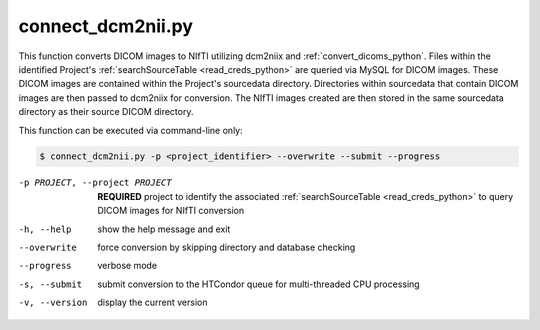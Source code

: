 .. _connect_dcm2nii_python:

connect_dcm2nii.py
==========================

    
This function converts DICOM images to NIfTI utilizing dcm2niix and :ref:`convert_dicoms_python`. Files within the identified Project's :ref:`searchSourceTable <read_creds_python>`
are queried via MySQL for DICOM images. These DICOM images are contained within the Project's sourcedata directory. Directories within sourcedata that contain DICOM images are then passed to dcm2niix for 
conversion. The NIfTI images created are then stored in the same sourcedata directory as their source DICOM directory.

.. seealso::
    The `dcm2niix <https://www.nitrc.org/plugins/mwiki/index.php/dcm2nii:MainPage>`_ is the most common tool for DICOM-to-NIfTI conversion, and is implemented on our Ubuntu 20.04 CoNNECT NPC nodes.

This function can be executed via command-line only:

.. code-block:: shell-session

    $ connect_dcm2nii.py -p <project_identifier> --overwrite --submit --progress

-p PROJECT, --project PROJECT   **REQUIRED** project to identify the associated :ref:`searchSourceTable <read_creds_python>` to query DICOM images for NIfTI conversion
-h, --help  show the help message and exit
--overwrite  force conversion by skipping directory and database checking
--progress  verbose mode
-s, --submit    submit conversion to the HTCondor queue for multi-threaded CPU processing
-v, --version   display the current version


